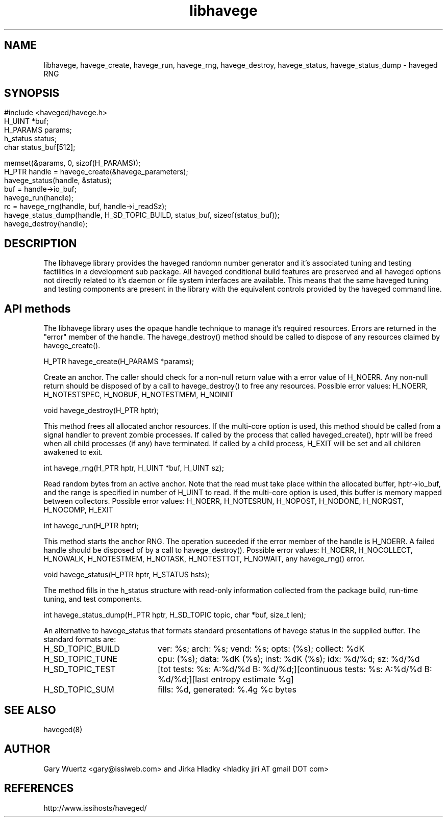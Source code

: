 .TH libhavege 3  "January 15, 2013" "version 1.0" "LIBRARY FUNCTIONS"
.SH NAME
libhavege, havege_create, havege_run, havege_rng, havege_destroy, havege_status, havege_status_dump \- haveged RNG
.SH SYNOPSIS
.HP

.P
.nf
#include <haveged/havege.h>
H_UINT   *buf;
H_PARAMS params;
h_status status;
char     status_buf[512];

memset(&params, 0, sizof(H_PARAMS));
H_PTR handle = havege_create(&havege_parameters);
havege_status(handle, &status);
buf = handle->io_buf;
havege_run(handle);
rc = havege_rng(handle, buf, handle->i_readSz);
havege_status_dump(handle, H_SD_TOPIC_BUILD, status_buf, sizeof(status_buf));
havege_destroy(handle);
.fi
    
.SH DESCRIPTION
.P
The libhavege library provides the haveged randomn number generator and it's
associated tuning and testing factilities in a development sub package. All
haveged conditional build features are preserved and all haveged options not
directly related to it's daemon or file system interfaces are available. This
means that the same haveged tuning and testing components are present in the
library with the equivalent controls provided by the haveged command line. 


.SH API methods
.P
The libhavege library uses the opaque handle technique to manage it's required
resources. Errors are returned in the "error" member of the handle. The
havege_destroy() method should be called to dispose of any resources
claimed by havege_create().
.P
H_PTR havege_create(H_PARAMS *params);

Create an anchor. The caller should check for a non-null return value with
a error value of H_NOERR. Any non-null return should be disposed of by a
call to havege_destroy() to free any resources. Possible error values: H_NOERR,
H_NOTESTSPEC, H_NOBUF, H_NOTESTMEM, H_NOINIT

.P
void havege_destroy(H_PTR hptr);

This method frees all allocated anchor resources. If the multi-core option
is used, this method should be called from a signal handler to prevent zombie
processes. If called by the process that called haveged_create(), hptr will be
freed when all child processes (if any) have terminated. If called by a child
process, H_EXIT will be set and all children awakened to exit.

.P
int havege_rng(H_PTR hptr, H_UINT *buf, H_UINT sz);

Read random bytes from an active anchor. Note that the read must take place
within the allocated buffer, hptr->io_buf, and the range is specified
in number of H_UINT to read. If the multi-core option is used, this buffer
is memory mapped between collectors. Possible error values: H_NOERR, H_NOTESRUN,
H_NOPOST, H_NODONE, H_NORQST, H_NOCOMP, H_EXIT

.P
int havege_run(H_PTR hptr);

This method starts the anchor RNG. The operation suceeded if the error member
of the handle is H_NOERR. A failed handle should be disposed of by a call
to havege_destroy(). Possible error values: H_NOERR, H_NOCOLLECT, H_NOWALK,
H_NOTESTMEM, H_NOTASK, H_NOTESTTOT, H_NOWAIT, any havege_rng() error.

.P
void havege_status(H_PTR hptr, H_STATUS hsts);
 
The method fills in the h_status structure with read-only information
collected from the package build, run-time tuning, and test components.
 
.P
int havege_status_dump(H_PTR hptr, H_SD_TOPIC topic, char *buf, size_t len);

An alternative to havege_status that formats standard presentations of havege
status in the supplied buffer. The standard formats are:

.TP 20
H_SD_TOPIC_BUILD
ver: %s; arch: %s; vend: %s; opts: (%s); collect: %dK
.TP 20
H_SD_TOPIC_TUNE
cpu: (%s); data: %dK (%s); inst: %dK (%s); idx: %d/%d; sz: %d/%d
.TP 20
H_SD_TOPIC_TEST
[tot tests: %s: A:%d/%d B: %d/%d;][continuous tests: %s: A:%d/%d B: %d/%d;][last entropy estimate %g]
.TP 20
H_SD_TOPIC_SUM
fills: %d, generated: %.4g %c bytes

.SH SEE ALSO
.TP
haveged(8)

.SH AUTHOR
Gary Wuertz <gary@issiweb.com> and Jirka Hladky <hladky jiri AT gmail DOT com> 

.SH REFERENCES
http://www.issihosts/haveged/
